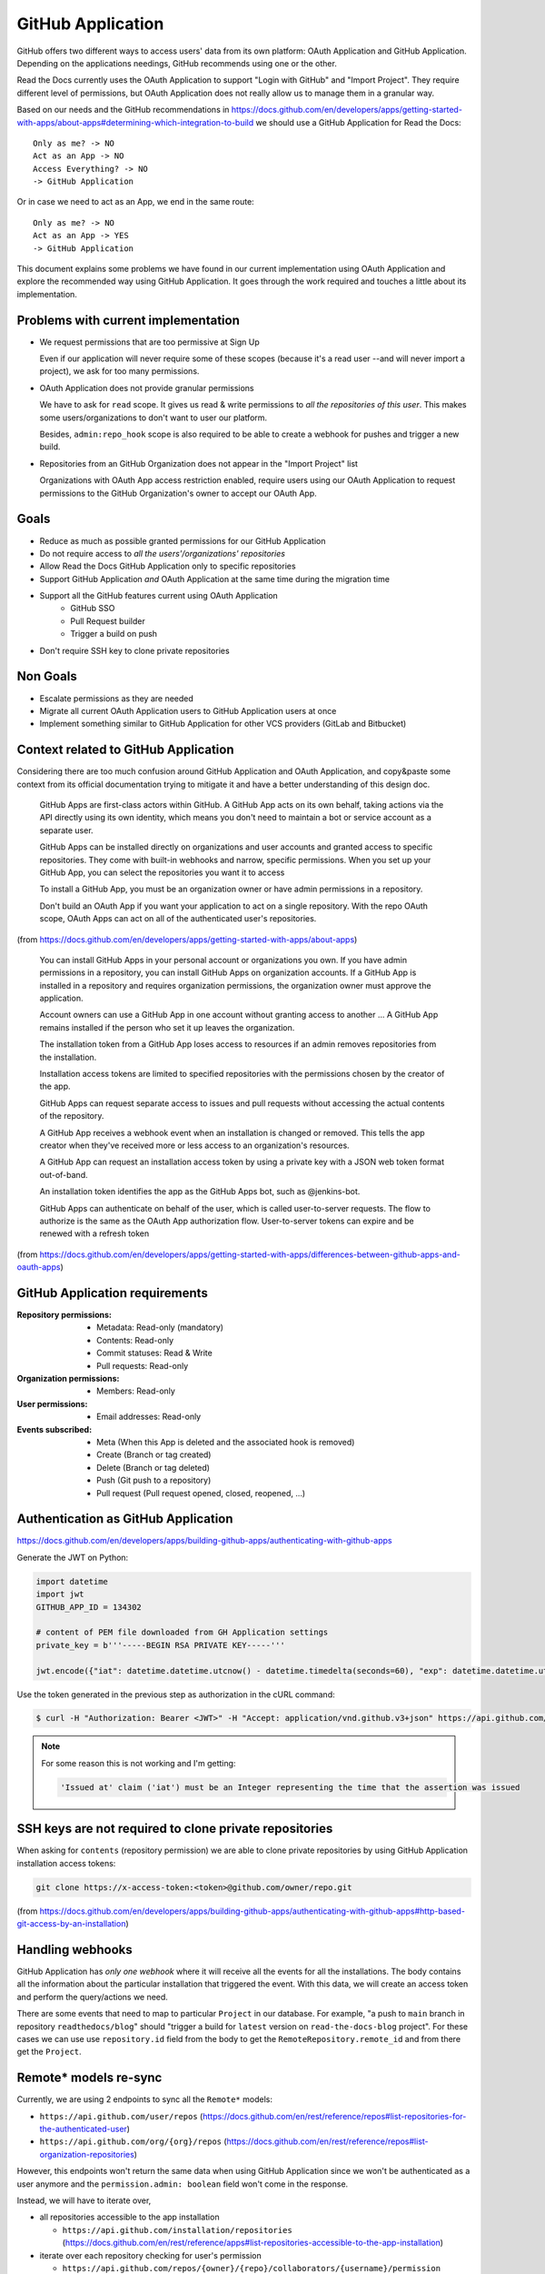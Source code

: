 ==================
GitHub Application
==================

GitHub offers two different ways to access users' data from its own platform:
OAuth Application and GitHub Application. Depending on the applications
needings, GitHub recommends using one or the other.

Read the Docs currently uses the OAuth Application to support "Login with
GitHub" and "Import Project". They require different level of permissions, but
OAuth Application does not really allow us to manage them in a granular way.

Based on our needs and the GitHub recommendations in
https://docs.github.com/en/developers/apps/getting-started-with-apps/about-apps#determining-which-integration-to-build
we should use a GitHub Application for Read the Docs::

  Only as me? -> NO
  Act as an App -> NO
  Access Everything? -> NO
  -> GitHub Application

Or in case we need to act as an App, we end in the same route::

  Only as me? -> NO
  Act as an App -> YES
  -> GitHub Application

This document explains some problems we have found in our current implementation
using OAuth Application and explore the recommended way using GitHub
Application. It goes through the work required and touches a little about its
implementation.


Problems with current implementation
------------------------------------

* We request permissions that are too permissive at Sign Up

  Even if our application will never require some of these scopes (because it's
  a read user --and will never import a project), we ask for too many permissions.

* OAuth Application does not provide granular permissions

  We have to ask for ``read`` scope. It gives us read & write permissions to
  *all the repositories of this user*. This makes some users/organizations to
  don't want to user our platform.

  Besides, ``admin:repo_hook`` scope is also required to be able to create a
  webhook for pushes and trigger a new build.

* Repositories from an GitHub Organization does not appear in the "Import
  Project" list

  Organizations with OAuth App access restriction enabled, require users using
  our OAuth Application to request permissions to the GitHub Organization's
  owner to accept our OAuth App.


Goals
-----

* Reduce as much as possible granted permissions for our GitHub Application
* Do not require access to *all the users'/organizations' repositories*
* Allow Read the Docs GitHub Application only to specific repositories
* Support GitHub Application *and* OAuth Application at the same time during the
  migration time
* Support all the GitHub features current using OAuth Application
   * GitHub SSO
   * Pull Request builder
   * Trigger a build on push
* Don't require SSH key to clone private repositories


Non Goals
---------

* Escalate permissions as they are needed
* Migrate all current OAuth Application users to GitHub Application users at
  once
* Implement something similar to GitHub Application for other VCS providers
  (GitLab and Bitbucket)


Context related to GitHub Application
-------------------------------------

Considering there are too much confusion around GitHub Application and OAuth
Application, and copy&paste some context from its official documentation trying
to mitigate it and have a better understanding of this design doc.

  GitHub Apps are first-class actors within GitHub. A GitHub App acts on its own
  behalf, taking actions via the API directly using its own identity, which
  means you don't need to maintain a bot or service account as a separate user.

  GitHub Apps can be installed directly on organizations and user accounts and
  granted access to specific repositories. They come with built-in webhooks and
  narrow, specific permissions. When you set up your GitHub App, you can select
  the repositories you want it to access

  To install a GitHub App, you must be an organization owner or have admin
  permissions in a repository.

  Don't build an OAuth App if you want your application to act on a single
  repository. With the repo OAuth scope, OAuth Apps can act on all of the
  authenticated user's repositories.

(from  https://docs.github.com/en/developers/apps/getting-started-with-apps/about-apps)

  You can install GitHub Apps in your personal account or organizations you own.
  If you have admin permissions in a repository, you can install GitHub Apps on
  organization accounts. If a GitHub App is installed in a repository and requires
  organization permissions, the organization owner must approve the application.

  Account owners can use a GitHub App in one account without granting access to
  another ... A GitHub App remains installed if the person who set it up leaves
  the organization.

  The installation token from a GitHub App loses access to resources if an admin
  removes repositories from the installation.

  Installation access tokens are limited to specified repositories with the
  permissions chosen by the creator of the app.

  GitHub Apps can request separate access to issues and pull requests without
  accessing the actual contents of the repository.

  A GitHub App receives a webhook event when an installation is changed or
  removed. This tells the app creator when they've received more or less access to
  an organization's resources.

  A GitHub App can request an installation access token by using a private key
  with a JSON web token format out-of-band.

  An installation token identifies the app as the GitHub Apps bot, such as
  @jenkins-bot.

  GitHub Apps can authenticate on behalf of the user, which is called
  user-to-server requests. The flow to authorize is the same as the OAuth App
  authorization flow. User-to-server tokens can expire and be renewed with a
  refresh token

(from https://docs.github.com/en/developers/apps/getting-started-with-apps/differences-between-github-apps-and-oauth-apps)


GitHub Application requirements
-------------------------------

:Repository permissions:
   - Metadata: Read-only (mandatory)
   - Contents: Read-only
   - Commit statuses: Read & Write
   - Pull requests: Read-only

:Organization permissions:
   - Members: Read-only

:User permissions:
   - Email addresses: Read-only

:Events subscribed:
   - Meta (When this App is deleted and the associated hook is removed)
   - Create (Branch or tag created)
   - Delete (Branch or tag deleted)
   - Push (Git push to a repository)
   - Pull request (Pull request opened, closed, reopened, ...)


Authentication as GitHub Application
------------------------------------

https://docs.github.com/en/developers/apps/building-github-apps/authenticating-with-github-apps

Generate the JWT on Python:

.. code:: python

   import datetime
   import jwt
   GITHUB_APP_ID = 134302

   # content of PEM file downloaded from GH Application settings
   private_key = b'''-----BEGIN RSA PRIVATE KEY-----'''

   jwt.encode({"iat": datetime.datetime.utcnow() - datetime.timedelta(seconds=60), "exp": datetime.datetime.utcnow() + datetime.timedelta(minutes=5), "iss": GITHUB_APP_ID}, private_key, algorithm="RS256")

Use the token generated in the previous step as authorization in the cURL command:

.. code:: bash

   $ curl -H "Authorization: Bearer <JWT>" -H "Accept: application/vnd.github.v3+json" https://api.github.com/app


.. note::

   For some reason this is not working and I'm getting:

   .. code:: text

     'Issued at' claim ('iat') must be an Integer representing the time that the assertion was issued


SSH keys are not required to clone private repositories
-------------------------------------------------------

When asking for ``contents`` (repository permission) we are able to clone
private repositories by using GitHub Application installation access tokens:

.. code:: bash

   git clone https://x-access-token:<token>@github.com/owner/repo.git

(from
https://docs.github.com/en/developers/apps/building-github-apps/authenticating-with-github-apps#http-based-git-access-by-an-installation)


Handling webhooks
-----------------

GitHub Application has *only one webhook* where it will receive all the events
for all the installations. The body contains all the information about the
particular installation that triggered the event. With this data, we will create
an access token and perform the query/actions we need.

There are some events that need to map to particular ``Project`` in our
database. For example, "a push to ``main`` branch in repository
``readthedocs/blog``" should "trigger a build for ``latest`` version on
``read-the-docs-blog`` project". For these cases we can use use
``repository.id`` field from the body to get the ``RemoteRepository.remote_id``
and from there get the ``Project``.


Remote* models re-sync
----------------------

Currently, we are using 2 endpoints to sync all the ``Remote*`` models:

* ``https://api.github.com/user/repos`` (https://docs.github.com/en/rest/reference/repos#list-repositories-for-the-authenticated-user)
* ``https://api.github.com/org/{org}/repos`` (https://docs.github.com/en/rest/reference/repos#list-organization-repositories)

However, this endpoints won't return the same data when using GitHub Application
since we won't be authenticated as a user anymore and the ``permission.admin:
boolean`` field won't come in the response.

Instead, we will have to iterate over,

* all repositories accessible to the app installation

  * ``https://api.github.com/installation/repositories`` (https://docs.github.com/en/rest/reference/apps#list-repositories-accessible-to-the-app-installation)
* iterate over each repository checking for user's permission

  * ``https://api.github.com/repos/{owner}/{repo}/collaborators/{username}/permission`` (https://docs.github.com/en/rest/reference/repos#get-repository-permissions-for-a-user)

By doing this, we will keep our ``Remote*`` table very small because we will
only track repositories that users gave us permissions. Then, only these
repositories will be shown in the "Import Project" page.

Once they created a new repository under their organization, if they haven't given us
access to "All repositories",
they will need to go to the GitHub Application installation configuration and grant access to the
new repository. This will send us a webhook (``installation_repositories``,
https://docs.github.com/en/developers/webhooks-and-events/webhooks/webhook-events-and-payloads#installation_repositories)
and we can automatically do a re-sync of ``Remote*`` models.

Need more research
------------------

* Does django-allauth support GitHub Application for Login?

  Using the Client ID for the GitHub Application (instead the OAuth
  application), should make it to work:
  https://docs.github.com/en/developers/apps/building-github-apps/identifying-and-authorizing-users-for-github-apps#web-application-flow

* How do we use Client ID for GitHub Application for new users and Client ID for
  OAuth application for current/existing users?

* Should we keep using our OAuth Application for login and GitHub Application
  for the rest? Is it possible?

  Related: https://docs.github.com/en/developers/apps/getting-started-with-apps/migrating-oauth-apps-to-github-apps
  Related: https://github.com/readthedocs/readthedocs-ops/issues/532


Questions
---------

* How are we going to handle other VCS providers (GitLab and Bitbucket)?

  GitLab and Bitbucket does not offer another option than OAuth Application. We
  need to maintain the implementation that we currently have for them.

* Does it worth the effort integrating GitHub Application without being able to
  use the same for other services?

  GitHub is the most VCS provider used in our platform. Because of this, if the
  we can provide a better UX to most of our users I'd call it a win.

* Do we need to support both, GitHub Application and GitHub OAuth, at the same time?

  Yes. Current users will keep using GitHub OAuth for a long period of time. We
  could notify them encouraging them to migrate to our new GitHub Application.
  However, this will take a non-trivial amount of time.
